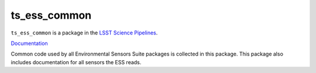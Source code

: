 #############
ts_ess_common
#############

``ts_ess_common`` is a package in the `LSST Science Pipelines <https://pipelines.lsst.io>`_.

`Documentation <https://ts-ess-common.lsst.io>`_

Common code used by all Environmental Sensors Suite packages is collected in this package.
This package also includes documentation for all sensors the ESS reads.
